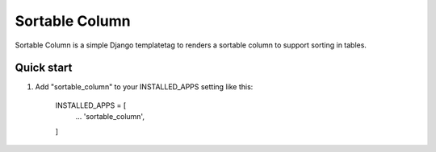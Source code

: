 =====
Sortable Column
=====

Sortable Column is a simple Django templatetag to renders a sortable column to
support sorting in tables.

Quick start
-----------

1. Add "sortable_column" to your INSTALLED_APPS setting like this:

    INSTALLED_APPS = [
        ...
        'sortable_column',
    ]
